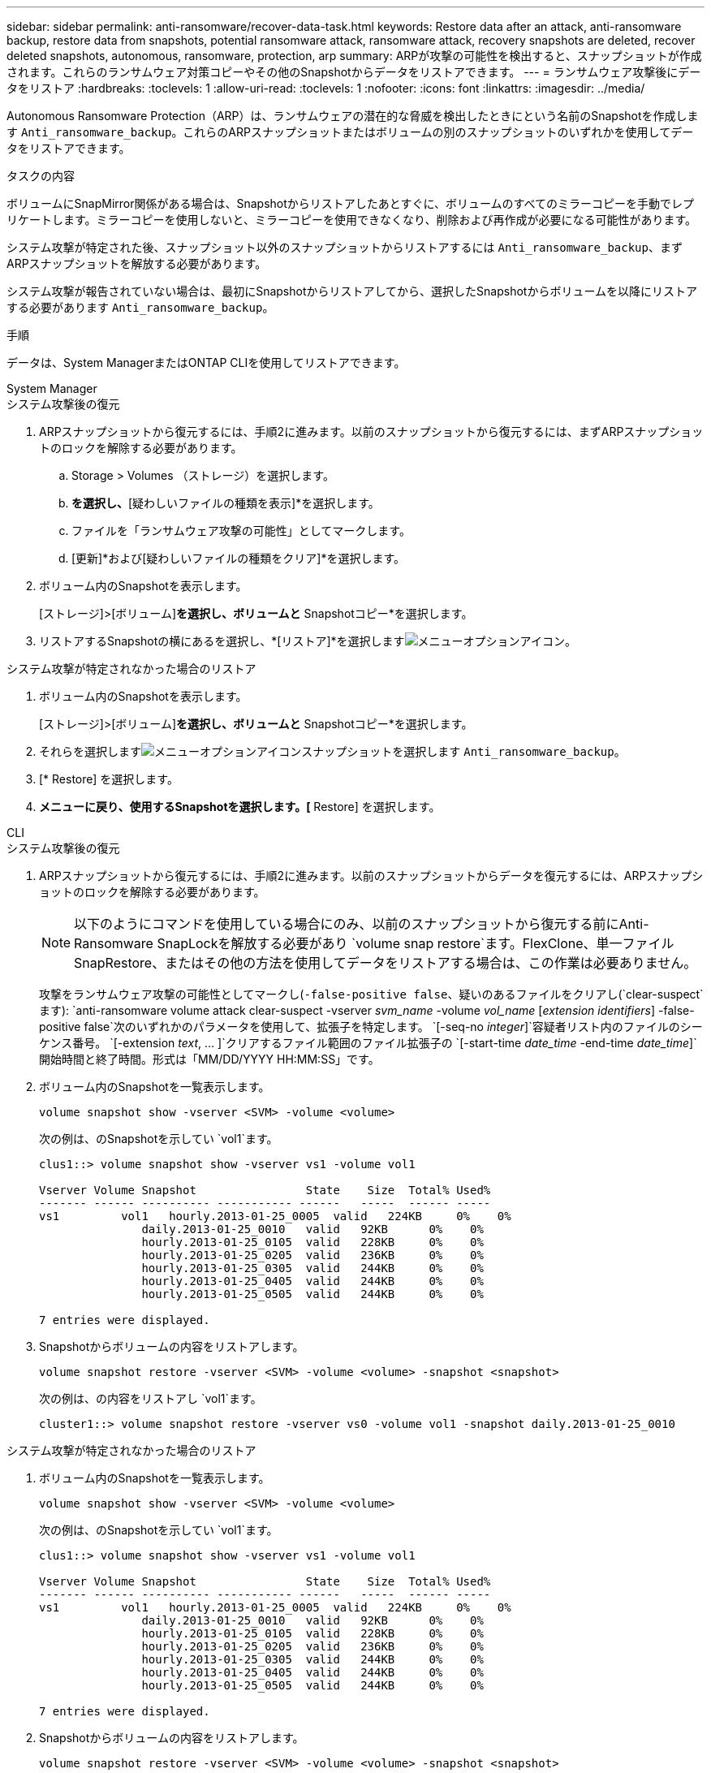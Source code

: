 ---
sidebar: sidebar 
permalink: anti-ransomware/recover-data-task.html 
keywords: Restore data after an attack, anti-ransomware backup, restore data from snapshots, potential ransomware attack, ransomware attack, recovery snapshots are deleted, recover deleted snapshots, autonomous, ransomware, protection, arp 
summary: ARPが攻撃の可能性を検出すると、スナップショットが作成されます。これらのランサムウェア対策コピーやその他のSnapshotからデータをリストアできます。 
---
= ランサムウェア攻撃後にデータをリストア
:hardbreaks:
:toclevels: 1
:allow-uri-read: 
:toclevels: 1
:nofooter: 
:icons: font
:linkattrs: 
:imagesdir: ../media/


[role="lead"]
Autonomous Ransomware Protection（ARP）は、ランサムウェアの潜在的な脅威を検出したときにという名前のSnapshotを作成します `Anti_ransomware_backup`。これらのARPスナップショットまたはボリュームの別のスナップショットのいずれかを使用してデータをリストアできます。

.タスクの内容
ボリュームにSnapMirror関係がある場合は、Snapshotからリストアしたあとすぐに、ボリュームのすべてのミラーコピーを手動でレプリケートします。ミラーコピーを使用しないと、ミラーコピーを使用できなくなり、削除および再作成が必要になる可能性があります。

システム攻撃が特定された後、スナップショット以外のスナップショットからリストアするには `Anti_ransomware_backup`、まずARPスナップショットを解放する必要があります。

システム攻撃が報告されていない場合は、最初にSnapshotからリストアしてから、選択したSnapshotからボリュームを以降にリストアする必要があります `Anti_ransomware_backup`。

.手順
データは、System ManagerまたはONTAP CLIを使用してリストアできます。

[role="tabbed-block"]
====
.System Manager
--
.システム攻撃後の復元
. ARPスナップショットから復元するには、手順2に進みます。以前のスナップショットから復元するには、まずARPスナップショットのロックを解除する必要があります。
+
.. Storage > Volumes （ストレージ）を選択します。
.. [セキュリティ]*を選択し、*[疑わしいファイルの種類を表示]*を選択します。
.. ファイルを「ランサムウェア攻撃の可能性」としてマークします。
.. [更新]*および[疑わしいファイルの種類をクリア]*を選択します。


. ボリューム内のSnapshotを表示します。
+
[ストレージ]>[ボリューム]*を選択し、ボリュームと* Snapshotコピー*を選択します。

. リストアするSnapshotの横にあるを選択し、*[リストア]*を選択しますimage:icon_kabob.gif["メニューオプションアイコン"]。


.システム攻撃が特定されなかった場合のリストア
. ボリューム内のSnapshotを表示します。
+
[ストレージ]>[ボリューム]*を選択し、ボリュームと* Snapshotコピー*を選択します。

. それらを選択しますimage:icon_kabob.gif["メニューオプションアイコン"]スナップショットを選択します `Anti_ransomware_backup`。
. [* Restore] を選択します。
. [Snapshotコピー]*メニューに戻り、使用するSnapshotを選択します。[* Restore] を選択します。


--
.CLI
--
.システム攻撃後の復元
. ARPスナップショットから復元するには、手順2に進みます。以前のスナップショットからデータを復元するには、ARPスナップショットのロックを解除する必要があります。
+

NOTE: 以下のようにコマンドを使用している場合にのみ、以前のスナップショットから復元する前にAnti-Ransomware SnapLockを解放する必要があり `volume snap restore`ます。FlexClone、単一ファイルSnapRestore、またはその他の方法を使用してデータをリストアする場合は、この作業は必要ありません。

+
攻撃をランサムウェア攻撃の可能性としてマークし(`-false-positive false`、疑いのあるファイルをクリアし(`clear-suspect`ます):
`anti-ransomware volume attack clear-suspect -vserver _svm_name_ -volume _vol_name_ [_extension identifiers_] -false-positive false`次のいずれかのパラメータを使用して、拡張子を特定します。
`[-seq-no _integer_]`容疑者リスト内のファイルのシーケンス番号。
`[-extension _text_, … ]`クリアするファイル範囲のファイル拡張子の
`[-start-time _date_time_ -end-time _date_time_]`開始時間と終了時間。形式は「MM/DD/YYYY HH:MM:SS」です。

. ボリューム内のSnapshotを一覧表示します。
+
[source, cli]
----
volume snapshot show -vserver <SVM> -volume <volume>
----
+
次の例は、のSnapshotを示してい `vol1`ます。

+
[listing]
----

clus1::> volume snapshot show -vserver vs1 -volume vol1

Vserver Volume Snapshot                State    Size  Total% Used%
------- ------ ---------- ----------- ------   -----  ------ -----
vs1	    vol1   hourly.2013-01-25_0005  valid   224KB     0%    0%
               daily.2013-01-25_0010   valid   92KB      0%    0%
               hourly.2013-01-25_0105  valid   228KB     0%    0%
               hourly.2013-01-25_0205  valid   236KB     0%    0%
               hourly.2013-01-25_0305  valid   244KB     0%    0%
               hourly.2013-01-25_0405  valid   244KB     0%    0%
               hourly.2013-01-25_0505  valid   244KB     0%    0%

7 entries were displayed.
----
. Snapshotからボリュームの内容をリストアします。
+
[source, cli]
----
volume snapshot restore -vserver <SVM> -volume <volume> -snapshot <snapshot>
----
+
次の例は、の内容をリストアし `vol1`ます。

+
[listing]
----
cluster1::> volume snapshot restore -vserver vs0 -volume vol1 -snapshot daily.2013-01-25_0010
----


.システム攻撃が特定されなかった場合のリストア
. ボリューム内のSnapshotを一覧表示します。
+
[source, cli]
----
volume snapshot show -vserver <SVM> -volume <volume>
----
+
次の例は、のSnapshotを示してい `vol1`ます。

+
[listing]
----

clus1::> volume snapshot show -vserver vs1 -volume vol1

Vserver Volume Snapshot                State    Size  Total% Used%
------- ------ ---------- ----------- ------   -----  ------ -----
vs1	    vol1   hourly.2013-01-25_0005  valid   224KB     0%    0%
               daily.2013-01-25_0010   valid   92KB      0%    0%
               hourly.2013-01-25_0105  valid   228KB     0%    0%
               hourly.2013-01-25_0205  valid   236KB     0%    0%
               hourly.2013-01-25_0305  valid   244KB     0%    0%
               hourly.2013-01-25_0405  valid   244KB     0%    0%
               hourly.2013-01-25_0505  valid   244KB     0%    0%

7 entries were displayed.
----
. Snapshotからボリュームの内容をリストアします。
+
[source, cli]
----
volume snapshot restore -vserver <SVM> -volume <volume> -snapshot <snapshot>
----
+
次の例は、の内容をリストアし `vol1`ます。

+
[listing]
----
cluster1::> volume snapshot restore -vserver vs0 -volume vol1 -snapshot daily.2013-01-25_0010
----
. 手順1と2を繰り返して、必要なSnapshotを使用してボリュームをリストアします。


--
====
.関連情報
* link:https://kb.netapp.com/Advice_and_Troubleshooting/Data_Storage_Software/ONTAP_OS/Ransomware_prevention_and_recovery_in_ONTAP["KB：ONTAPでのランサムウェア対策とリカバリ"^]

